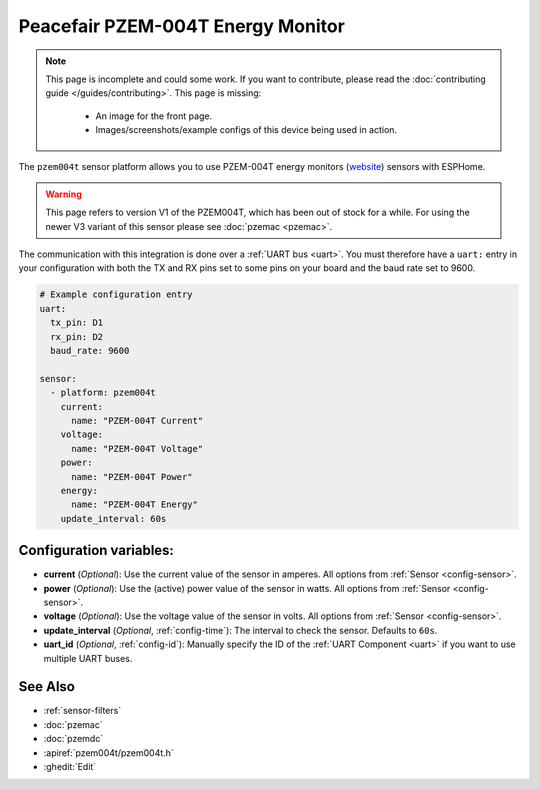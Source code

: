 Peacefair PZEM-004T Energy Monitor
==================================

.. seo::
    :description: Instructions for setting up PZEM-004T power monitors.
    :image: pzem004t.png
    :keywords: PZEM-004T

.. note::

    This page is incomplete and could some work. If you want to contribute, please read the
    :doc:`contributing guide </guides/contributing>`. This page is missing:

      - An image for the front page.
      - Images/screenshots/example configs of this device being used in action.

The ``pzem004t`` sensor platform allows you to use PZEM-004T energy monitors
(`website <https://innovatorsguru.com/ac-digital-multifunction-meter-using-pzem-004t/>`__) sensors with
ESPHome.

.. warning::

    This page refers to version V1 of the PZEM004T, which has been out of stock for a while.
    For using the newer V3 variant of this sensor please see :doc:`pzemac <pzemac>`.

The communication with this integration is done over a :ref:`UART bus <uart>`.
You must therefore have a ``uart:`` entry in your configuration with both the TX and RX pins set
to some pins on your board and the baud rate set to 9600.

.. code-block:: yaml

    # Example configuration entry
    uart:
      tx_pin: D1
      rx_pin: D2
      baud_rate: 9600

    sensor:
      - platform: pzem004t
        current:
          name: "PZEM-004T Current"
        voltage:
          name: "PZEM-004T Voltage"
        power:
          name: "PZEM-004T Power"
        energy:
          name: "PZEM-004T Energy"
        update_interval: 60s

Configuration variables:
------------------------

- **current** (*Optional*): Use the current value of the sensor in amperes. All options from
  :ref:`Sensor <config-sensor>`.
- **power** (*Optional*): Use the (active) power value of the sensor in watts. All options from
  :ref:`Sensor <config-sensor>`.
- **voltage** (*Optional*): Use the voltage value of the sensor in volts.
  All options from :ref:`Sensor <config-sensor>`.
- **update_interval** (*Optional*, :ref:`config-time`): The interval to check the
  sensor. Defaults to ``60s``.
- **uart_id** (*Optional*, :ref:`config-id`): Manually specify the ID of the :ref:`UART Component <uart>` if you want
  to use multiple UART buses.

See Also
--------

- :ref:`sensor-filters`
- :doc:`pzemac`
- :doc:`pzemdc`
- :apiref:`pzem004t/pzem004t.h`
- :ghedit:`Edit`
